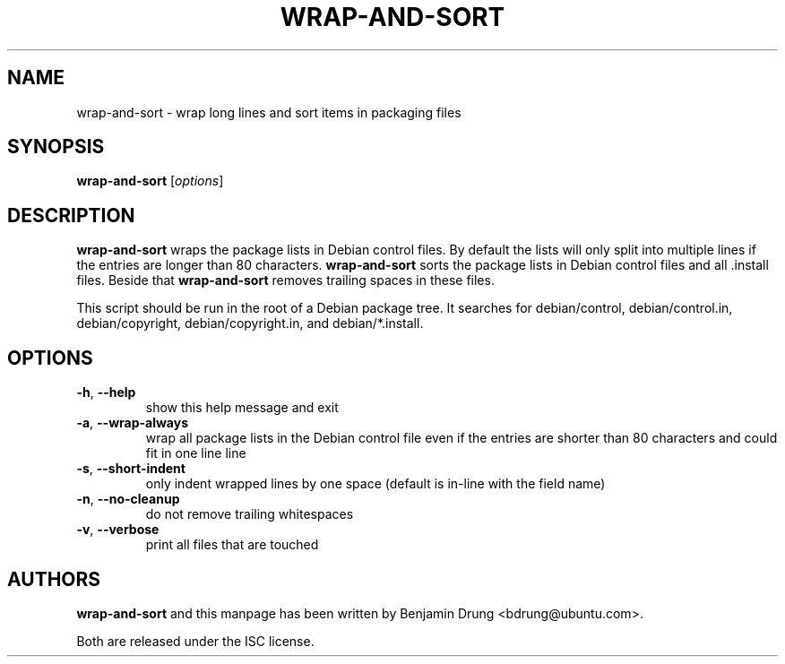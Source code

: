 .\" Copyright (c) 2010, Benjamin Drung <bdrung@ubuntu.com>
.\"
.\" Permission to use, copy, modify, and/or distribute this software for any
.\" purpose with or without fee is hereby granted, provided that the above
.\" copyright notice and this permission notice appear in all copies.
.\"
.\" THE SOFTWARE IS PROVIDED "AS IS" AND THE AUTHOR DISCLAIMS ALL WARRANTIES
.\" WITH REGARD TO THIS SOFTWARE INCLUDING ALL IMPLIED WARRANTIES OF
.\" MERCHANTABILITY AND FITNESS. IN NO EVENT SHALL THE AUTHOR BE LIABLE FOR
.\" ANY SPECIAL, DIRECT, INDIRECT, OR CONSEQUENTIAL DAMAGES OR ANY DAMAGES
.\" WHATSOEVER RESULTING FROM LOSS OF USE, DATA OR PROFITS, WHETHER IN AN
.\" ACTION OF CONTRACT, NEGLIGENCE OR OTHER TORTIOUS ACTION, ARISING OUT OF
.\" OR IN CONNECTION WITH THE USE OR PERFORMANCE OF THIS SOFTWARE.
.\"
.TH WRAP\-AND\-SORT 1 "September 2010" "ubuntu-dev-tools"
.SH NAME
wrap-and-sort \- wrap long lines and sort items in packaging files
.SH SYNOPSIS
.B wrap-and-sort
[\fIoptions\fR]

.SH DESCRIPTION
\fBwrap\-and\-sort\fP wraps the package lists in Debian control files. By
default the lists will only split into multiple lines if the entries are longer
than 80 characters. \fBwrap\-and\-sort\fP sorts the package lists in Debian
control files and all .install files. Beside that \fBwrap\-and\-sort\fP removes
trailing spaces in these files.
.PP
This script should be run in the root of a Debian package tree. It searches for
debian/control, debian/control.in, debian/copyright, debian/copyright.in,
and debian/*.install.

.SH OPTIONS
.TP
\fB\-h\fR, \fB\-\-help\fR
show this help message and exit
.TP
\fB\-a\fR, \fB\-\-wrap\-always\fR
wrap all package lists in the Debian control file
even if the entries are shorter than 80 characters and could fit in one line
line
.TP
\fB\-s\fR, \fB\-\-short\-indent\fR
only indent wrapped lines by one space (default is in\-line with the
field name)
.TP
\fB\-n\fR, \fB\-\-no\-cleanup\fR
do not remove trailing whitespaces
.TP
\fB\-v\fR, \fB\-\-verbose\fR
print all files that are touched

.SH AUTHORS
\fBwrap\-and\-sort\fP and this manpage has been written by
Benjamin Drung <bdrung@ubuntu.com>.
.PP
Both are released under the ISC license.
